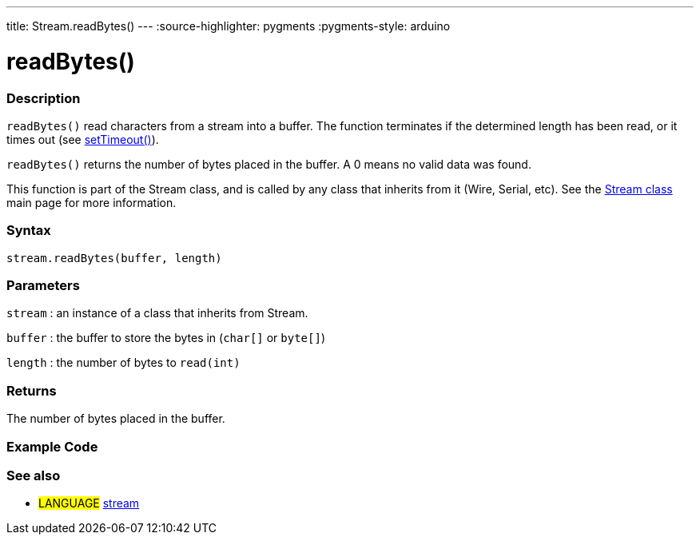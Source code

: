 ---
title: Stream.readBytes()
---
:source-highlighter: pygments
:pygments-style: arduino



= readBytes()


// OVERVIEW SECTION STARTS
[#overview]
--

[float]
=== Description
`readBytes()` read characters from a stream into a buffer. The function terminates if the determined length has been read, or it times out (see link:../streamSetTimeout[setTimeout()]).

`readBytes()` returns the number of bytes placed in the buffer. A 0 means no valid data was found.

This function is part of the Stream class, and is called by any class that inherits from it (Wire, Serial, etc). See the link:../stream[Stream class] main page for more information.
[%hardbreaks]


[float]
=== Syntax
`stream.readBytes(buffer, length)`


[float]
=== Parameters
`stream` : an instance of a class that inherits from Stream.

`buffer` : the buffer to store the bytes in (`char[]` or `byte[]`)

`length` : the number of bytes to `read(int)`

[float]
=== Returns
The number of bytes placed in the buffer.

--
// OVERVIEW SECTION ENDS




// HOW TO USE SECTION STARTS
[#howtouse]
--

[float]
=== Example Code
// Describe what the example code is all about and add relevant code   ►►►►► THIS SECTION IS MANDATORY ◄◄◄◄◄

[float]
=== See also
// Link relevant content by category, such as other Reference terms (please add the tag #LANGUAGE#),
// definitions (please add the tag #DEFINITION#), and examples of Projects and Tutorials
// (please add the tag #EXAMPLE#)  ►►►►► THIS SECTION IS MANDATORY ◄◄◄◄◄
[role="language"]
* #LANGUAGE# link:../../stream[stream]

--
// HOW TO USE SECTION ENDS
